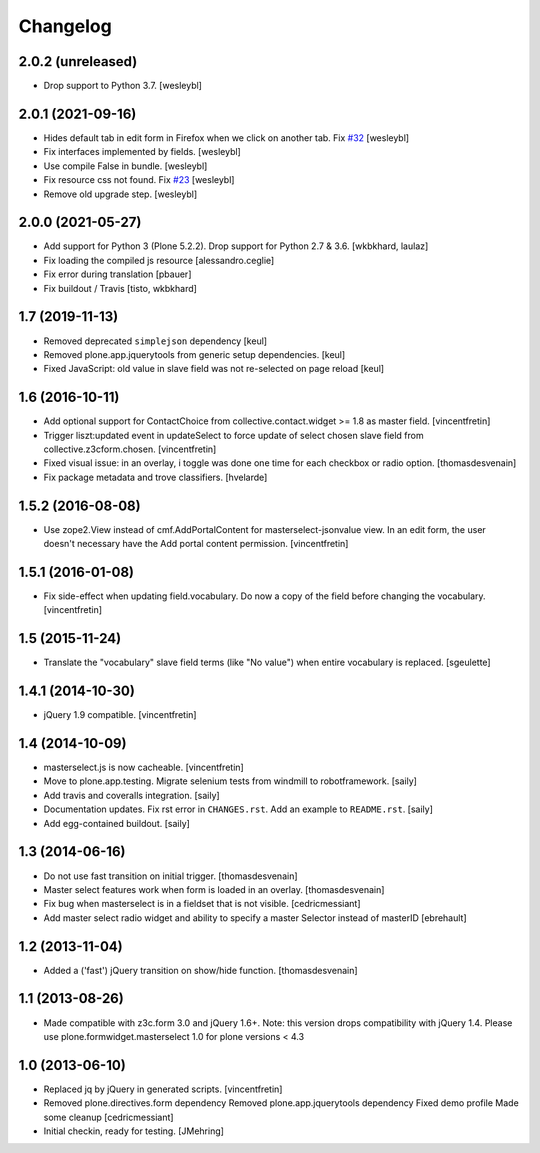 Changelog
=========

2.0.2 (unreleased)
------------------

- Drop support to Python 3.7.
  [wesleybl]


2.0.1 (2021-09-16)
------------------

- Hides default tab in edit form in Firefox when we click on another tab. Fix `#32 <https://github.com/collective/plone.formwidget.masterselect/issues/32>`_
  [wesleybl]

- Fix interfaces implemented by fields.
  [wesleybl]

- Use compile False in bundle.
  [wesleybl]

- Fix resource css not found. Fix `#23 <https://github.com/collective/plone.formwidget.masterselect/issues/23>`_
  [wesleybl]

- Remove old upgrade step.
  [wesleybl]


2.0.0 (2021-05-27)
------------------

- Add support for Python 3 (Plone 5.2.2). Drop support for Python 2.7 & 3.6.
  [wkbkhard, laulaz]

- Fix loading the compiled js resource
  [alessandro.ceglie]

- Fix error during translation
  [pbauer]

- Fix buildout / Travis
  [tisto, wkbkhard]


1.7 (2019-11-13)
----------------

- Removed deprecated ``simplejson`` dependency
  [keul]

- Removed plone.app.jquerytools from generic setup dependencies.
  [keul]

- Fixed JavaScript: old value in slave field was not
  re-selected on page reload
  [keul]

1.6 (2016-10-11)
----------------

- Add optional support for ContactChoice from collective.contact.widget >= 1.8
  as master field.
  [vincentfretin]

- Trigger liszt:updated event in updateSelect to force update
  of select chosen slave field from collective.z3cform.chosen.
  [vincentfretin]

- Fixed visual issue: in an overlay, i
  toggle was done one time for each checkbox or radio option.
  [thomasdesvenain]

- Fix package metadata and trove classifiers.
  [hvelarde]


1.5.2 (2016-08-08)
------------------

- Use zope2.View instead of cmf.AddPortalContent for masterselect-jsonvalue
  view. In an edit form, the user doesn't necessary have the Add portal content
  permission.
  [vincentfretin]


1.5.1 (2016-01-08)
------------------

- Fix side-effect when updating field.vocabulary. Do now a copy of the field
  before changing the vocabulary.
  [vincentfretin]


1.5 (2015-11-24)
----------------

- Translate the "vocabulary" slave field terms (like "No value") when entire vocabulary is replaced.
  [sgeulette]


1.4.1 (2014-10-30)
------------------

- jQuery 1.9 compatible.
  [vincentfretin]


1.4 (2014-10-09)
----------------

- masterselect.js is now cacheable.
  [vincentfretin]

- Move to plone.app.testing. Migrate selenium tests from windmill to
  robotframework.
  [saily]

- Add travis and coveralls integration.
  [saily]

- Documentation updates. Fix rst error in ``CHANGES.rst``. Add an example
  to ``README.rst``.
  [saily]

- Add egg-contained buildout.
  [saily]


1.3 (2014-06-16)
----------------

- Do not use fast transition on initial trigger.
  [thomasdesvenain]

- Master select features work when form is loaded in an overlay.
  [thomasdesvenain]

- Fix bug when masterselect is in a fieldset that is not visible.
  [cedricmessiant]

- Add master select radio widget and ability to specify a master Selector
  instead of masterID [ebrehault]


1.2 (2013-11-04)
----------------

- Added a ('fast') jQuery transition on show/hide function.
  [thomasdesvenain]


1.1 (2013-08-26)
----------------

- Made compatible with z3c.form 3.0 and jQuery 1.6+.
  Note: this version drops compatibility with jQuery 1.4.
  Please use plone.formwidget.masterselect 1.0 for plone
  versions < 4.3


1.0 (2013-06-10)
----------------

- Replaced jq by jQuery in generated scripts.
  [vincentfretin]

- Removed plone.directives.form dependency
  Removed plone.app.jquerytools dependency
  Fixed demo profile
  Made some cleanup
  [cedricmessiant]

- Initial checkin, ready for testing.
  [JMehring]
